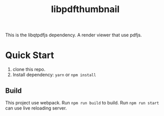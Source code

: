 #+TITLE: libpdfthumbnail

This is the libqtpdfjs dependency. A render viewer that use pdfjs.

* Quick Start
1. clone this repo.
2. Install dependency: ~yarn~ or ~npm install~
** Build
This project use webpack. Run ~npm run build~ to build. Run ~npm run start~ can
use live reloading server.
